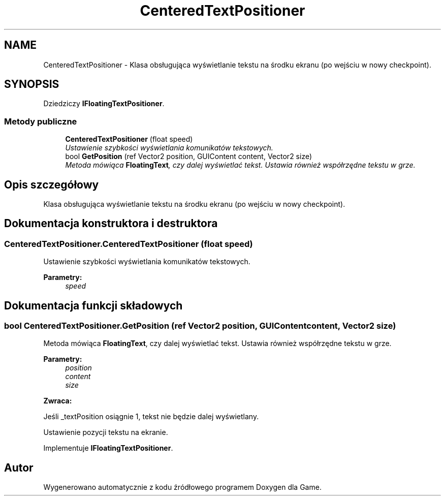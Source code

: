 .TH "CenteredTextPositioner" 3 "Pn, 11 sty 2016" "Game" \" -*- nroff -*-
.ad l
.nh
.SH NAME
CenteredTextPositioner \- Klasa obsługująca wyświetlanie tekstu na środku ekranu (po wejściu w nowy checkpoint)\&.  

.SH SYNOPSIS
.br
.PP
.PP
Dziedziczy \fBIFloatingTextPositioner\fP\&.
.SS "Metody publiczne"

.in +1c
.ti -1c
.RI "\fBCenteredTextPositioner\fP (float speed)"
.br
.RI "\fIUstawienie szybkości wyświetlania komunikatów tekstowych\&. \fP"
.ti -1c
.RI "bool \fBGetPosition\fP (ref Vector2 position, GUIContent content, Vector2 size)"
.br
.RI "\fIMetoda mówiąca \fBFloatingText\fP, czy dalej wyświetlać tekst\&. Ustawia również współrzędne tekstu w grze\&. \fP"
.in -1c
.SH "Opis szczegółowy"
.PP 
Klasa obsługująca wyświetlanie tekstu na środku ekranu (po wejściu w nowy checkpoint)\&. 


.SH "Dokumentacja konstruktora i destruktora"
.PP 
.SS "CenteredTextPositioner\&.CenteredTextPositioner (float speed)"

.PP
Ustawienie szybkości wyświetlania komunikatów tekstowych\&. 
.PP
\fBParametry:\fP
.RS 4
\fIspeed\fP 
.RE
.PP

.SH "Dokumentacja funkcji składowych"
.PP 
.SS "bool CenteredTextPositioner\&.GetPosition (ref Vector2 position, GUIContent content, Vector2 size)"

.PP
Metoda mówiąca \fBFloatingText\fP, czy dalej wyświetlać tekst\&. Ustawia również współrzędne tekstu w grze\&. 
.PP
\fBParametry:\fP
.RS 4
\fIposition\fP 
.br
\fIcontent\fP 
.br
\fIsize\fP 
.RE
.PP
\fBZwraca:\fP
.RS 4
.RE
.PP
Jeśli _textPosition osiągnie 1, tekst nie będzie dalej wyświetlany\&.
.PP
Ustawienie pozycji tekstu na ekranie\&. 
.PP
Implementuje \fBIFloatingTextPositioner\fP\&.

.SH "Autor"
.PP 
Wygenerowano automatycznie z kodu źródłowego programem Doxygen dla Game\&.
